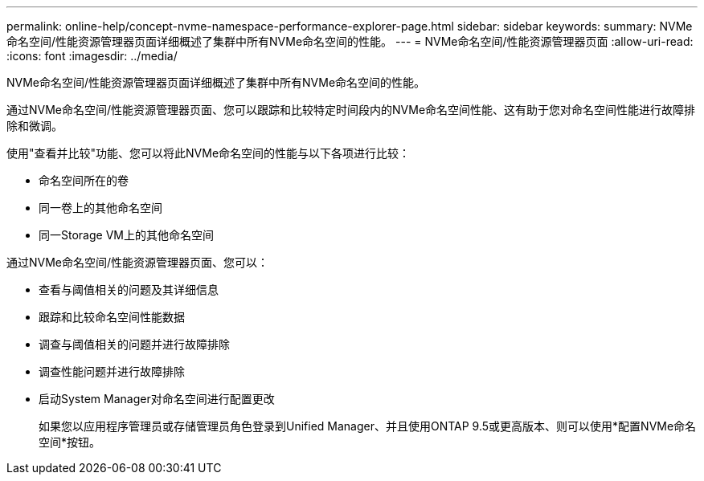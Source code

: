 ---
permalink: online-help/concept-nvme-namespace-performance-explorer-page.html 
sidebar: sidebar 
keywords:  
summary: NVMe命名空间/性能资源管理器页面详细概述了集群中所有NVMe命名空间的性能。 
---
= NVMe命名空间/性能资源管理器页面
:allow-uri-read: 
:icons: font
:imagesdir: ../media/


[role="lead"]
NVMe命名空间/性能资源管理器页面详细概述了集群中所有NVMe命名空间的性能。

通过NVMe命名空间/性能资源管理器页面、您可以跟踪和比较特定时间段内的NVMe命名空间性能、这有助于您对命名空间性能进行故障排除和微调。

使用"查看并比较"功能、您可以将此NVMe命名空间的性能与以下各项进行比较：

* 命名空间所在的卷
* 同一卷上的其他命名空间
* 同一Storage VM上的其他命名空间


通过NVMe命名空间/性能资源管理器页面、您可以：

* 查看与阈值相关的问题及其详细信息
* 跟踪和比较命名空间性能数据
* 调查与阈值相关的问题并进行故障排除
* 调查性能问题并进行故障排除
* 启动System Manager对命名空间进行配置更改
+
如果您以应用程序管理员或存储管理员角色登录到Unified Manager、并且使用ONTAP 9.5或更高版本、则可以使用*配置NVMe命名空间*按钮。


